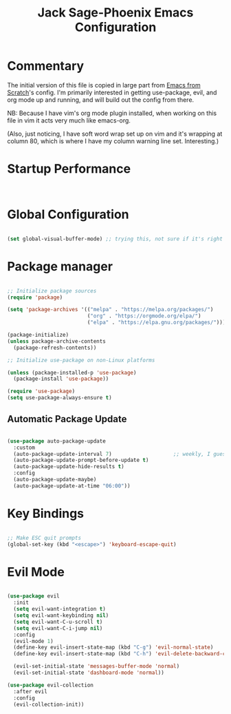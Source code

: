#+title: Jack Sage-Phoenix Emacs Configuration
#+PROPERTY: header-args:emacs-lisp :tangle ./init.el :mkdirp yes

* Commentary

The initial version of this file is copied in large part from
[[https://github.com/daviwil/emacs-from-scratch][Emacs from Scratch]]'s
config.  I'm primarily interested in getting use-package, evil, and org mode
up and running, and will build out the config from there.

NB:  Because I have vim's org mode plugin installed, when working on this
file in vim it acts very much like emacs-org.  

(Also, just noticing, I have soft word wrap set up on vim and it's wrapping
at column 80, which is where I have my column warning line set.
Interesting.)

* Startup Performance

#+begin_src emacs-lisp


#+end_src

* Global Configuration

#+begin_src emacs-lisp

  (set global-visual-buffer-mode) ;; trying this, not sure if it's right

#+end_src

* Package manager

#+begin_src emacs-lisp

  ;; Initialize package sources
  (require 'package)

  (setq 'package-archives '(("melpa" . "https://melpa.org/packages/")
                            ("org" . "https://orgmode.org/elpa/")
                            ("elpa" . "https://elpa.gnu.org/packages/")))

  (package-initialize)
  (unless package-archive-contents
    (package-refresh-contents))

  ;; Initialize use-package on non-Linux platforms

  (unless (package-installed-p 'use-package)
    (package-install 'use-package))

  (require 'use-package)
  (setq use-package-always-ensure t)

#+end_src

** Automatic Package Update

#+begin_src emacs-lisp

  (use-package auto-package-update
    :custom
    (auto-package-update-interval 7)                    ;; weekly, I guess?
    (auto-package-update-prompt-before-update t)
    (auto-package-update-hide-results t)
    :config
    (auto-package-update-maybe)
    (auto-package-update-at-time "06:00"))

#+end_src

* Key Bindings

#+begin_src emacs-lisp
  
  ;; Make ESC quit prompts
  (global-set-key (kbd "<escape>") 'keyboard-escape-quit)

#+end_src
  
* Evil Mode

#+begin_src emacs-lisp

  (use-package evil
    :init
    (setq evil-want-integration t)
    (setq evil-want-keybinding nil)
    (setq evil-want-C-u-scroll t)
    (setq evil-want-C-i-jump nil)
    :config
    (evil-mode 1)
    (define-key evil-insert-state-map (kbd "C-g") 'evil-normal-state)
    (define-key evil-insert-state-map (kbd "C-h") 'evil-delete-backward-char-and-join)

    (evil-set-initial-state 'messages-buffer-mode 'normal)
    (evil-set-initial-state 'dashboard-mode 'normal))

  (use-package evil-collection
    :after evil
    :config
    (evil-collection-init))

#+end_src
